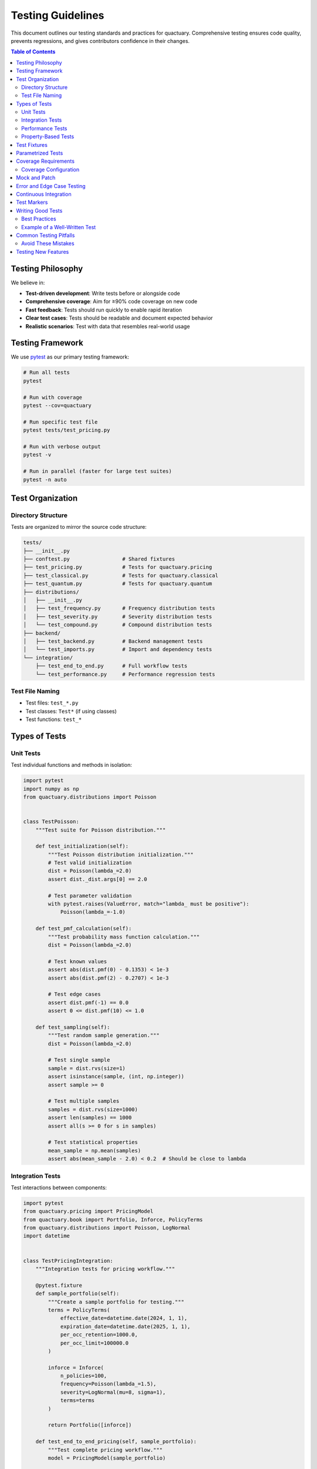 .. _testing_guidelines:

******************
Testing Guidelines
******************

This document outlines our testing standards and practices for quactuary. Comprehensive testing ensures code quality, prevents regressions, and gives contributors confidence in their changes.

.. contents:: Table of Contents
   :local:
   :depth: 2

Testing Philosophy
==================

We believe in:

* **Test-driven development**: Write tests before or alongside code
* **Comprehensive coverage**: Aim for ≥90% code coverage on new code
* **Fast feedback**: Tests should run quickly to enable rapid iteration
* **Clear test cases**: Tests should be readable and document expected behavior
* **Realistic scenarios**: Test with data that resembles real-world usage

Testing Framework
=================

We use `pytest <https://docs.pytest.org/>`_ as our primary testing framework:

.. code-block:: bash

   # Run all tests
   pytest
   
   # Run with coverage
   pytest --cov=quactuary
   
   # Run specific test file
   pytest tests/test_pricing.py
   
   # Run with verbose output
   pytest -v
   
   # Run in parallel (faster for large test suites)
   pytest -n auto

Test Organization
=================

Directory Structure
-------------------

Tests are organized to mirror the source code structure:

.. code-block:: text

   tests/
   ├── __init__.py
   ├── conftest.py                 # Shared fixtures
   ├── test_pricing.py             # Tests for quactuary.pricing
   ├── test_classical.py           # Tests for quactuary.classical
   ├── test_quantum.py             # Tests for quactuary.quantum
   ├── distributions/
   │   ├── __init__.py
   │   ├── test_frequency.py       # Frequency distribution tests
   │   ├── test_severity.py        # Severity distribution tests
   │   └── test_compound.py        # Compound distribution tests
   ├── backend/
   │   ├── test_backend.py         # Backend management tests
   │   └── test_imports.py         # Import and dependency tests
   └── integration/
       ├── test_end_to_end.py      # Full workflow tests
       └── test_performance.py     # Performance regression tests

Test File Naming
----------------

* Test files: ``test_*.py``
* Test classes: ``Test*`` (if using classes)
* Test functions: ``test_*``

Types of Tests
==============

Unit Tests
----------

Test individual functions and methods in isolation:

.. code-block:: python

   import pytest
   import numpy as np
   from quactuary.distributions import Poisson
   
   
   class TestPoisson:
       """Test suite for Poisson distribution."""
       
       def test_initialization(self):
           """Test Poisson distribution initialization."""
           # Test valid initialization
           dist = Poisson(lambda_=2.0)
           assert dist._dist.args[0] == 2.0
           
           # Test parameter validation
           with pytest.raises(ValueError, match="lambda_ must be positive"):
               Poisson(lambda_=-1.0)
       
       def test_pmf_calculation(self):
           """Test probability mass function calculation."""
           dist = Poisson(lambda_=2.0)
           
           # Test known values
           assert abs(dist.pmf(0) - 0.1353) < 1e-3
           assert abs(dist.pmf(2) - 0.2707) < 1e-3
           
           # Test edge cases
           assert dist.pmf(-1) == 0.0
           assert 0 <= dist.pmf(10) <= 1.0
       
       def test_sampling(self):
           """Test random sample generation."""
           dist = Poisson(lambda_=2.0)
           
           # Test single sample
           sample = dist.rvs(size=1)
           assert isinstance(sample, (int, np.integer))
           assert sample >= 0
           
           # Test multiple samples
           samples = dist.rvs(size=1000)
           assert len(samples) == 1000
           assert all(s >= 0 for s in samples)
           
           # Test statistical properties
           mean_sample = np.mean(samples)
           assert abs(mean_sample - 2.0) < 0.2  # Should be close to lambda

Integration Tests
-----------------

Test interactions between components:

.. code-block:: python

   import pytest
   from quactuary.pricing import PricingModel
   from quactuary.book import Portfolio, Inforce, PolicyTerms
   from quactuary.distributions import Poisson, LogNormal
   import datetime
   
   
   class TestPricingIntegration:
       """Integration tests for pricing workflow."""
       
       @pytest.fixture
       def sample_portfolio(self):
           """Create a sample portfolio for testing."""
           terms = PolicyTerms(
               effective_date=datetime.date(2024, 1, 1),
               expiration_date=datetime.date(2025, 1, 1),
               per_occ_retention=1000.0,
               per_occ_limit=100000.0
           )
           
           inforce = Inforce(
               n_policies=100,
               frequency=Poisson(lambda_=1.5),
               severity=LogNormal(mu=8, sigma=1),
               terms=terms
           )
           
           return Portfolio([inforce])
       
       def test_end_to_end_pricing(self, sample_portfolio):
           """Test complete pricing workflow."""
           model = PricingModel(sample_portfolio)
           
           result = model.simulate(
               mean=True,
               variance=True,
               value_at_risk=True,
               tail_value_at_risk=True,
               n_sims=1000
           )
           
           # Verify result structure
           assert 'mean' in result.estimates
           assert 'variance' in result.estimates
           assert 'VaR' in result.estimates
           assert 'TVaR' in result.estimates
           
           # Verify statistical relationships
           assert result.estimates['mean'] > 0
           assert result.estimates['variance'] > 0
           assert result.estimates['TVaR'] >= result.estimates['VaR']
           
           # Verify metadata
           assert result.metadata['n_sims'] == 1000
           assert 'run_date' in result.metadata

Performance Tests
-----------------

Test performance characteristics and prevent regressions:

.. code-block:: python

   import time
   import pytest
   from quactuary.pricing_strategies import ClassicalPricingStrategy
   
   
   class TestPerformance:
       """Performance regression tests."""
       
       @pytest.mark.slow
       def test_large_portfolio_performance(self, large_portfolio):
           """Test performance with large portfolios."""
           strategy = ClassicalPricingStrategy(use_jit=True)
           
           start_time = time.time()
           result = strategy.calculate_portfolio_statistics(
               large_portfolio, n_sims=10000
           )
           elapsed = time.time() - start_time
           
           # Should complete within reasonable time
           assert elapsed < 60  # 1 minute threshold
           assert result.estimates['mean'] > 0
       
       def test_jit_speedup(self, sample_portfolio):
           """Test that JIT provides speedup over pure Python."""
           # Test JIT version
           jit_strategy = ClassicalPricingStrategy(use_jit=True)
           start = time.time()
           jit_result = jit_strategy.calculate_portfolio_statistics(
               sample_portfolio, n_sims=10000
           )
           jit_time = time.time() - start
           
           # Test pure Python version
           py_strategy = ClassicalPricingStrategy(use_jit=False)
           start = time.time()
           py_result = py_strategy.calculate_portfolio_statistics(
               sample_portfolio, n_sims=10000
           )
           py_time = time.time() - start
           
           # JIT should be faster (after warmup)
           # Note: This test may be flaky on first run due to compilation
           speedup = py_time / jit_time
           assert speedup > 0.5  # Should be at least somewhat faster

Property-Based Tests
--------------------

Use `hypothesis <https://hypothesis.readthedocs.io/>`_ for property-based testing:

.. code-block:: python

   from hypothesis import given, strategies as st
   import numpy as np
   
   
   class TestDistributionProperties:
       """Property-based tests for distributions."""
       
       @given(lambda_=st.floats(min_value=0.1, max_value=100))
       def test_poisson_mean_property(self, lambda_):
           """Test that Poisson distribution has correct mean."""
           dist = Poisson(lambda_=lambda_)
           
           # Generate large sample to test mean
           samples = [dist.rvs() for _ in range(10000)]
           sample_mean = np.mean(samples)
           
           # Sample mean should be close to theoretical mean
           assert abs(sample_mean - lambda_) < 0.1 * lambda_
       
       @given(
           n_sims=st.integers(min_value=100, max_value=10000),
           alpha=st.floats(min_value=0.01, max_value=0.99)
       )
       def test_var_properties(self, n_sims, alpha):
           """Test VaR calculation properties."""
           # Generate random data
           data = np.random.exponential(scale=1000, size=n_sims)
           
           var = np.percentile(data, (1 - alpha) * 100)
           
           # VaR should be positive for positive data
           assert var > 0
           
           # Proportion of data above VaR should be approximately alpha
           proportion_above = np.mean(data > var)
           assert abs(proportion_above - alpha) < 0.05

Test Fixtures
=============

Use pytest fixtures for reusable test data:

.. code-block:: python

   # conftest.py
   import pytest
   import pandas as pd
   from quactuary.book import Portfolio, Inforce, PolicyTerms
   from quactuary.distributions import Poisson, LogNormal
   import datetime
   
   
   @pytest.fixture
   def sample_policy_terms():
       """Standard policy terms for testing."""
       return PolicyTerms(
           effective_date=datetime.date(2024, 1, 1),
           expiration_date=datetime.date(2025, 1, 1),
           per_occ_retention=1000.0,
           per_occ_limit=100000.0,
           coinsurance=0.8
       )
   
   
   @pytest.fixture
   def simple_inforce(sample_policy_terms):
       """Simple inforce bucket for testing."""
       return Inforce(
           n_policies=50,
           frequency=Poisson(lambda_=1.0),
           severity=LogNormal(mu=7, sigma=1.5),
           terms=sample_policy_terms
       )
   
   
   @pytest.fixture
   def sample_portfolio(simple_inforce):
       """Simple portfolio for testing."""
       return Portfolio([simple_inforce])
   
   
   @pytest.fixture
   def large_portfolio():
       """Large portfolio for performance testing."""
       # Create multiple inforce buckets
       buckets = []
       for i in range(10):
           terms = PolicyTerms(
               effective_date=datetime.date(2024, 1, 1),
               expiration_date=datetime.date(2025, 1, 1),
               per_occ_retention=1000.0 * (i + 1),
               per_occ_limit=100000.0
           )
           
           bucket = Inforce(
               n_policies=1000,
               frequency=Poisson(lambda_=1.5 + i * 0.1),
               severity=LogNormal(mu=7 + i * 0.1, sigma=1.5),
               terms=terms
           )
           buckets.append(bucket)
       
       return Portfolio(buckets)

Parametrized Tests
==================

Use pytest parametrization for testing multiple scenarios:

.. code-block:: python

   import pytest
   
   
   class TestRiskMeasures:
       """Test risk measure calculations with various parameters."""
       
       @pytest.mark.parametrize("confidence_level", [0.90, 0.95, 0.99])
       def test_var_calculation(self, sample_portfolio, confidence_level):
           """Test VaR calculation at different confidence levels."""
           model = PricingModel(sample_portfolio)
           result = model.simulate(
               value_at_risk=True,
               tail_alpha=1 - confidence_level,
               n_sims=5000
           )
           
           assert result.estimates['VaR'] > 0
           assert result.metadata['tail_alpha'] == 1 - confidence_level
       
       @pytest.mark.parametrize("n_sims", [1000, 5000, 10000])
       def test_convergence_with_sample_size(self, sample_portfolio, n_sims):
           """Test that results stabilize with larger sample sizes."""
           model = PricingModel(sample_portfolio)
           result = model.simulate(n_sims=n_sims)
           
           # Basic sanity checks
           assert result.estimates['mean'] > 0
           assert result.metadata['n_sims'] == n_sims
       
       @pytest.mark.parametrize("distribution_type,params", [
           ("poisson", {"lambda_": 2.0}),
           ("poisson", {"lambda_": 5.0}),
           ("poisson", {"lambda_": 10.0}),
       ])
       def test_frequency_distributions(self, distribution_type, params):
           """Test different frequency distribution parameters."""
           if distribution_type == "poisson":
               dist = Poisson(**params)
               
           # Test basic properties
           assert dist.pmf(0) >= 0
           assert dist.pmf(1) >= 0
           samples = dist.rvs(size=100)
           assert len(samples) == 100

Coverage Requirements
=====================

We require **≥90% test coverage** for all new code. Check coverage with:

.. code-block:: bash

   # Run tests with coverage report
   pytest --cov=quactuary --cov-report=html --cov-report=term
   
   # View detailed HTML report
   open htmlcov/index.html

Coverage Configuration
----------------------

Configure coverage in ``pyproject.toml``:

.. code-block:: toml

   [tool.coverage.run]
   source = ["quactuary"]
   omit = [
       "*/tests/*",
       "*/test_*",
       "setup.py",
       "*/venv/*",
       "*/__pycache__/*"
   ]
   
   [tool.coverage.report]
   exclude_lines = [
       "pragma: no cover",
       "def __repr__",
       "if self.debug:",
       "if settings.DEBUG",
       "raise AssertionError",
       "raise NotImplementedError",
       "if 0:",
       "if __name__ == .__main__.:"
   ]
   show_missing = true
   precision = 2

Mock and Patch
==============

Use mocking for external dependencies and expensive operations:

.. code-block:: python

   import pytest
   from unittest.mock import Mock, patch
   import numpy as np
   
   
   class TestBackendIntegration:
       """Test backend switching and integration."""
       
       @patch('quactuary.backend.Aer.get_backend')
       def test_quantum_backend_initialization(self, mock_aer):
           """Test quantum backend setup with mocked Qiskit."""
           # Mock the Qiskit backend
           mock_backend = Mock()
           mock_backend.name.return_value = "aer_simulator"
           mock_aer.return_value = mock_backend
           
           from quactuary.backend import set_backend
           backend_manager = set_backend('quantum', provider='AerSimulator')
           
           assert backend_manager.backend_type == 'quantum'
           mock_aer.assert_called_once_with('aer_simulator')
       
       def test_expensive_calculation_mocked(self, sample_portfolio):
           """Test expensive calculation with mocked results."""
           with patch('quactuary.classical.ClassicalPricingModel.calculate_portfolio_statistics') as mock_calc:
               # Mock the expensive calculation
               mock_result = Mock()
               mock_result.estimates = {'mean': 50000.0, 'VaR': 75000.0}
               mock_calc.return_value = mock_result
               
               model = PricingModel(sample_portfolio)
               result = model.simulate()
               
               assert result.estimates['mean'] == 50000.0
               mock_calc.assert_called_once()

Error and Edge Case Testing
===========================

Test error conditions and edge cases thoroughly:

.. code-block:: python

   class TestErrorHandling:
       """Test error conditions and edge cases."""
       
       def test_invalid_parameters(self):
           """Test handling of invalid parameters."""
           # Test invalid probability
           with pytest.raises(ValueError, match="must be between 0 and 1"):
               model.simulate(tail_alpha=1.5)
           
           # Test negative simulation count
           with pytest.raises(ValueError, match="must be positive"):
               model.simulate(n_sims=-100)
       
       def test_empty_portfolio(self):
           """Test behavior with empty portfolio."""
           empty_portfolio = Portfolio([])
           model = PricingModel(empty_portfolio)
           
           with pytest.raises(ValueError, match="Portfolio must contain"):
               model.simulate()
       
       def test_extreme_values(self):
           """Test behavior with extreme parameter values."""
           # Very small lambda
           small_dist = Poisson(lambda_=1e-10)
           assert small_dist.pmf(0) > 0.99
           
           # Very large lambda
           large_dist = Poisson(lambda_=1e6)
           samples = large_dist.rvs(size=100)
           assert np.mean(samples) > 1e5

Continuous Integration
======================

Our CI pipeline runs tests automatically on:

* **All pull requests**
* **Commits to main branch**
* **Multiple Python versions** (3.8, 3.9, 3.10, 3.11, 3.12)
* **Multiple operating systems** (Ubuntu, Windows, macOS)

Test Markers
============

Use pytest markers to categorize tests:

.. code-block:: python

   import pytest
   
   
   @pytest.mark.slow
   def test_large_simulation():
       """Test that takes a long time to run."""
       pass
   
   
   @pytest.mark.quantum
   def test_quantum_algorithm():
       """Test that requires quantum backend."""
       pass
   
   
   @pytest.mark.integration
   def test_end_to_end_workflow():
       """Integration test."""
       pass

Run specific test categories:

.. code-block:: bash

   # Run only fast tests
   pytest -m "not slow"
   
   # Run only quantum tests
   pytest -m quantum
   
   # Run integration tests
   pytest -m integration

Writing Good Tests
==================

Best Practices
--------------

1. **Test one thing**: Each test should focus on a single behavior
2. **Use descriptive names**: Test names should clearly indicate what they test
3. **Arrange-Act-Assert**: Structure tests with clear setup, action, and verification
4. **Test edge cases**: Include boundary conditions and error cases
5. **Keep tests fast**: Avoid unnecessary delays or expensive operations
6. **Make tests deterministic**: Avoid flaky tests that pass/fail randomly

Example of a Well-Written Test
------------------------------

.. code-block:: python

   def test_portfolio_var_calculation_with_policy_terms():
       """Test VaR calculation correctly applies policy terms."""
       # Arrange
       terms = PolicyTerms(
           effective_date=datetime.date(2024, 1, 1),
           expiration_date=datetime.date(2025, 1, 1),
           per_occ_retention=5000.0,  # $5k deductible
           per_occ_limit=50000.0,     # $50k limit
           coinsurance=0.8            # 80% insurer share
       )
       
       inforce = Inforce(
           n_policies=100,
           frequency=Poisson(lambda_=2.0),
           severity=LogNormal(mu=9, sigma=1),  # High severity
           terms=terms
       )
       
       portfolio = Portfolio([inforce])
       model = PricingModel(portfolio)
       
       # Act
       result = model.simulate(
           value_at_risk=True,
           tail_alpha=0.05,
           n_sims=10000
       )
       
       # Assert
       var_95 = result.estimates['VaR']
       
       # VaR should be positive but bounded by policy terms
       assert var_95 > 0
       assert var_95 <= 100 * 50000 * 0.8  # Max possible loss per policy * policies * coinsurance
       
       # Should be affected by retention (lower than ground-up VaR)
       # This is a behavioral test - we expect retention to reduce VaR
       assert var_95 < 100 * 100000  # Less than if no retention

Common Testing Pitfalls
=======================

Avoid These Mistakes
--------------------

1. **Testing implementation details**: Test behavior, not internal implementation
2. **Brittle assertions**: Avoid overly specific numeric assertions for stochastic processes
3. **Missing edge cases**: Don't forget to test boundary conditions
4. **Slow tests**: Minimize use of large simulations in unit tests
5. **Flaky tests**: Ensure tests pass consistently

.. code-block:: python

   # Bad - tests implementation detail
   def test_internal_cache_structure():
       model = PricingModel(portfolio)
       assert hasattr(model, '_cache')
       assert isinstance(model._cache, dict)
   
   # Good - tests behavior
   def test_repeated_calls_return_consistent_results():
       model = PricingModel(portfolio)
       result1 = model.simulate(n_sims=1000, random_seed=42)
       result2 = model.simulate(n_sims=1000, random_seed=42)
       assert result1.estimates['mean'] == result2.estimates['mean']

Testing New Features
====================

When adding new features:

1. **Write tests first** (TDD approach)
2. **Test happy path** and edge cases
3. **Include integration tests** if the feature interacts with other components
4. **Add performance tests** if the feature affects performance
5. **Update documentation** and examples

Our testing standards help ensure that quactuary remains reliable, performant, and maintainable as it grows!